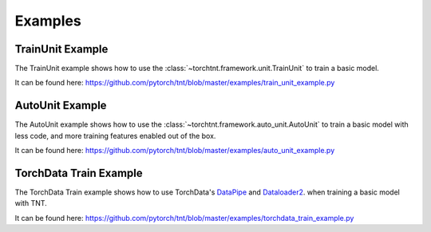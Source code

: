 Examples
============

TrainUnit Example
~~~~~~~~~~~~~~~~~~~~~
The TrainUnit example shows how to use the :class:`~torchtnt.framework.unit.TrainUnit` to train a basic model.

It can be found here: https://github.com/pytorch/tnt/blob/master/examples/train_unit_example.py


AutoUnit Example
~~~~~~~~~~~~~~~~~~~~~
The AutoUnit example shows how to use the :class:`~torchtnt.framework.auto_unit.AutoUnit` to train a basic model with
less code, and more training features enabled out of the box.

It can be found here: https://github.com/pytorch/tnt/blob/master/examples/auto_unit_example.py


TorchData Train Example
~~~~~~~~~~~~~~~~~~~~~
The TorchData Train example shows how to use TorchData's `DataPipe <https://pytorch.org/data/main/torchdata.datapipes.iter.html>`_ and `Dataloader2 <https://pytorch.org/data/main/dataloader2.html>`_. when training a basic model with TNT.

It can be found here: https://github.com/pytorch/tnt/blob/master/examples/torchdata_train_example.py
